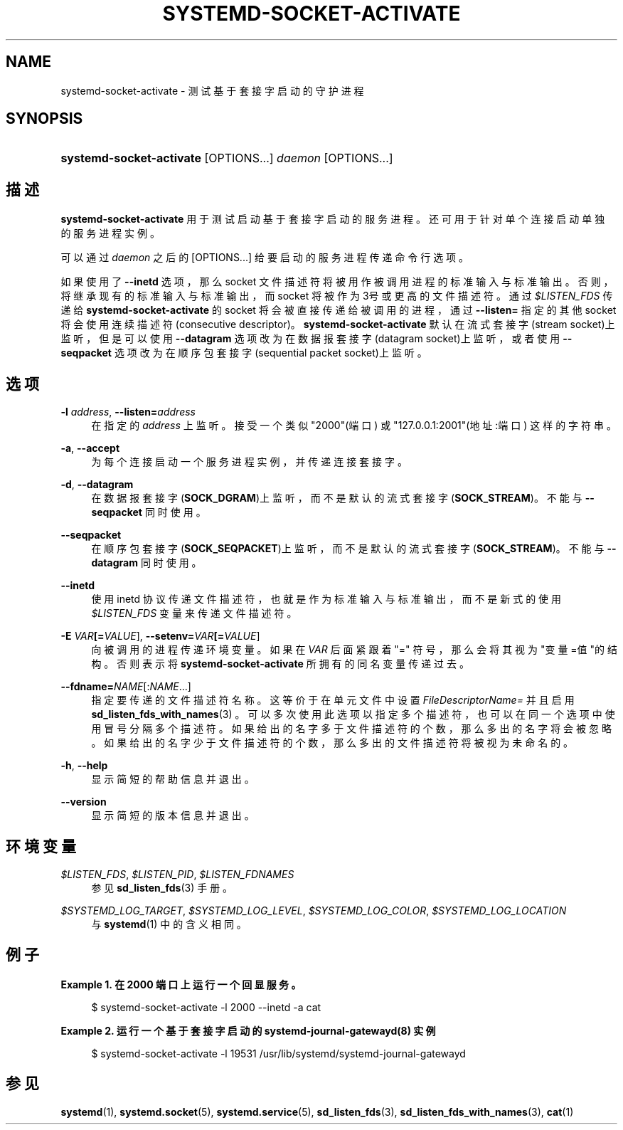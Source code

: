 '\" t
.TH "SYSTEMD\-SOCKET\-ACTIVATE" "1" "" "systemd 231" "systemd-socket-activate"
.\" -----------------------------------------------------------------
.\" * Define some portability stuff
.\" -----------------------------------------------------------------
.\" ~~~~~~~~~~~~~~~~~~~~~~~~~~~~~~~~~~~~~~~~~~~~~~~~~~~~~~~~~~~~~~~~~
.\" http://bugs.debian.org/507673
.\" http://lists.gnu.org/archive/html/groff/2009-02/msg00013.html
.\" ~~~~~~~~~~~~~~~~~~~~~~~~~~~~~~~~~~~~~~~~~~~~~~~~~~~~~~~~~~~~~~~~~
.ie \n(.g .ds Aq \(aq
.el       .ds Aq '
.\" -----------------------------------------------------------------
.\" * set default formatting
.\" -----------------------------------------------------------------
.\" disable hyphenation
.nh
.\" disable justification (adjust text to left margin only)
.ad l
.\" -----------------------------------------------------------------
.\" * MAIN CONTENT STARTS HERE *
.\" -----------------------------------------------------------------
.SH "NAME"
systemd-socket-activate \- 测试基于套接字启动的守护进程
.SH "SYNOPSIS"
.HP \w'\fBsystemd\-socket\-activate\fR\ 'u
\fBsystemd\-socket\-activate\fR [OPTIONS...] \fIdaemon\fR [OPTIONS...]
.SH "描述"
.PP
\fBsystemd\-socket\-activate\fR
用于测试启动基于套接字启动的服务进程。 还可用于针对单个连接启动单独的服务进程实例。
.PP
可以通过
\fIdaemon\fR
之后的
[OPTIONS...]
给要启动的服务进程传递命令行选项。
.PP
如果使用了
\fB\-\-inetd\fR
选项，那么 socket 文件描述符将被用作被调用进程的标准输入与标准输出。 否则，将继承现有的标准输入与标准输出，而 socket 将被作为3号或更高的文件描述符。 通过
\fI$LISTEN_FDS\fR
传递给
\fBsystemd\-socket\-activate\fR
的 socket 将会被直接传递给被调用的进程， 通过
\fB\-\-listen=\fR
指定的其他 socket 将会使用连续描述符(consecutive descriptor)。
\fBsystemd\-socket\-activate\fR
默认在流式套接字(stream socket)上监听， 但是可以使用
\fB\-\-datagram\fR
选项改为在数据报套接字(datagram socket)上监听， 或者使用
\fB\-\-seqpacket\fR
选项改为在顺序包套接字(sequential packet socket)上监听。
.SH "选项"
.PP
\fB\-l \fR\fB\fIaddress\fR\fR, \fB\-\-listen=\fR\fB\fIaddress\fR\fR
.RS 4
在指定的
\fIaddress\fR
上监听。 接受一个类似
"2000"(端口) 或
"127\&.0\&.0\&.1:2001"(地址:端口) 这样的字符串。
.RE
.PP
\fB\-a\fR, \fB\-\-accept\fR
.RS 4
为每个连接启动一个服务进程实例，并传递连接套接字。
.RE
.PP
\fB\-d\fR, \fB\-\-datagram\fR
.RS 4
在数据报套接字(\fBSOCK_DGRAM\fR)上监听，而不是默认的流式套接字(\fBSOCK_STREAM\fR)。 不能与
\fB\-\-seqpacket\fR
同时使用。
.RE
.PP
\fB\-\-seqpacket\fR
.RS 4
在顺序包套接字(\fBSOCK_SEQPACKET\fR)上监听，而不是默认的流式套接字(\fBSOCK_STREAM\fR)。 不能与
\fB\-\-datagram\fR
同时使用。
.RE
.PP
\fB\-\-inetd\fR
.RS 4
使用 inetd 协议传递文件描述符，也就是作为标准输入与标准输出， 而不是新式的使用
\fI$LISTEN_FDS\fR
变量来传递文件描述符。
.RE
.PP
\fB\-E \fR\fB\fIVAR\fR\fR\fB[=\fIVALUE\fR]\fR, \fB\-\-setenv=\fR\fB\fIVAR\fR\fR\fB[=\fIVALUE\fR]\fR
.RS 4
向被调用的进程传递环境变量。 如果在
\fIVAR\fR
后面 紧跟着
"="
符号， 那么会将其视为"变量=值"的结构。 否则表示将
\fBsystemd\-socket\-activate\fR
所拥有的同名变量传递过去。
.RE
.PP
\fB\-\-fdname=\fR\fINAME\fR[:\fINAME\fR\&.\&.\&.]
.RS 4
指定要传递的文件描述符名称。 这等价于在单元文件中设置
\fIFileDescriptorName=\fR
并且启用
\fBsd_listen_fds_with_names\fR(3)
。 可以多次使用此选项以指定多个描述符，也可以在同一个选项中使用冒号分隔多个描述符。 如果给出的名字多于文件描述符的个数，那么多出的名字将会被忽略。 如果给出的名字少于文件描述符的个数，那么多出的文件描述符将被视为未命名的。
.RE
.PP
\fB\-h\fR, \fB\-\-help\fR
.RS 4
显示简短的帮助信息并退出。
.RE
.PP
\fB\-\-version\fR
.RS 4
显示简短的版本信息并退出。
.RE
.SH "环境变量"
.PP
\fI$LISTEN_FDS\fR, \fI$LISTEN_PID\fR, \fI$LISTEN_FDNAMES\fR
.RS 4
参见
\fBsd_listen_fds\fR(3)
手册。
.RE
.PP
\fI$SYSTEMD_LOG_TARGET\fR, \fI$SYSTEMD_LOG_LEVEL\fR, \fI$SYSTEMD_LOG_COLOR\fR, \fI$SYSTEMD_LOG_LOCATION\fR
.RS 4
与
\fBsystemd\fR(1)
中的含义相同。
.RE
.SH "例子"
.PP
\fBExample\ \&1.\ \&在 2000 端口上运行一个回显服务。\fR
.sp
.if n \{\
.RS 4
.\}
.nf
$ systemd\-socket\-activate \-l 2000 \-\-inetd \-a cat
.fi
.if n \{\
.RE
.\}
.PP
\fBExample\ \&2.\ \&运行一个基于套接字启动的 systemd-journal-gatewayd(8) 实例\fR
.sp
.if n \{\
.RS 4
.\}
.nf
$ systemd\-socket\-activate \-l 19531 /usr/lib/systemd/systemd\-journal\-gatewayd
.fi
.if n \{\
.RE
.\}
.SH "参见"
.PP
\fBsystemd\fR(1),
\fBsystemd.socket\fR(5),
\fBsystemd.service\fR(5),
\fBsd_listen_fds\fR(3),
\fBsd_listen_fds_with_names\fR(3),
\fBcat\fR(1)
.\" manpages-zh translator: 金步国
.\" manpages-zh comment: 金步国作品集：http://www.jinbuguo.com
